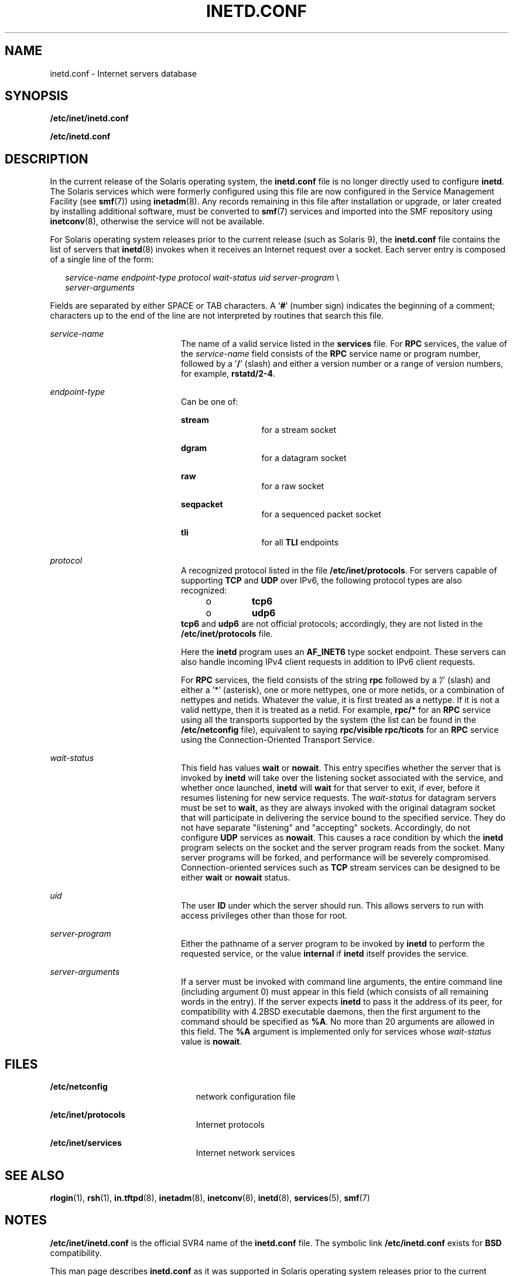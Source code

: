 '\" te
.\"  Copyright 1989 AT&T Copyright (c) 1985 Regents of the University of California. All rights reserved. The Berkeley software License Agreement specifies the terms and conditions for redistribution.
.\" Copyright (C) 2004, Sun Microsystems, Inc. All Rights Reserved
.TH INETD.CONF 5 "April 9, 2016"
.SH NAME
inetd.conf \- Internet servers database
.SH SYNOPSIS
.LP
.nf
\fB/etc/inet/inetd.conf\fR
.fi

.LP
.nf
\fB/etc/inetd.conf\fR
.fi

.SH DESCRIPTION
.LP
In the current release of the Solaris operating system, the \fBinetd.conf\fR
file is no longer directly used to configure \fBinetd\fR. The Solaris services
which were formerly configured using this file are now configured in the
Service Management Facility (see \fBsmf\fR(7)) using \fBinetadm\fR(8). Any
records remaining in this file after installation or upgrade, or later created
by installing additional software, must be converted to \fBsmf\fR(7) services
and imported into the SMF repository using \fBinetconv\fR(8), otherwise the
service will not be available.
.sp
.LP
For Solaris operating system releases prior to the current release (such as
Solaris 9), the \fBinetd.conf\fR file contains the list of servers that
\fBinetd\fR(8) invokes when it receives an Internet request over a socket.
Each server entry is composed of a single line of the form:
.sp
.in +2
.nf
\fIservice-name\fR \fIendpoint-type\fR \fIprotocol \fR\fIwait-status\fR \fIuid\fR \fIserver-program\fR \e
\fIserver-arguments\fR
.fi
.in -2
.sp

.sp
.LP
Fields are separated by either SPACE or TAB characters. A `\fB#\fR' (number
sign) indicates the beginning of a comment; characters up to the end of the
line are not interpreted by routines that search this file.
.sp
.ne 2
.na
\fB\fIservice-name\fR\fR
.ad
.RS 20n
The name of a valid service listed in the \fBservices\fR file. For \fBRPC\fR
services, the value of the \fIservice-name\fR field consists of the \fBRPC\fR
service name or program number, followed by a '\fB/\fR' (slash) and either a
version number or a range of version numbers, for example, \fBrstatd/2-4\fR.
.RE

.sp
.ne 2
.na
\fB\fIendpoint-type\fR\fR
.ad
.RS 20n
Can be one of:
.sp
.ne 2
.na
\fB\fBstream\fR\fR
.ad
.RS 13n
for a stream socket
.RE

.sp
.ne 2
.na
\fB\fBdgram\fR\fR
.ad
.RS 13n
for a datagram socket
.RE

.sp
.ne 2
.na
\fB\fBraw\fR\fR
.ad
.RS 13n
for a raw socket
.RE

.sp
.ne 2
.na
\fB\fBseqpacket\fR\fR
.ad
.RS 13n
for a sequenced packet socket
.RE

.sp
.ne 2
.na
\fB\fBtli\fR\fR
.ad
.RS 13n
for all \fBTLI\fR endpoints
.RE

.RE

.sp
.ne 2
.na
\fB\fIprotocol\fR\fR
.ad
.RS 20n
A recognized protocol listed in the file \fB/etc/inet/protocols\fR. For servers
capable of supporting \fBTCP\fR and \fBUDP\fR over IPv6, the following protocol
types are also recognized:
.RS +4
.TP
.ie t \(bu
.el o
\fBtcp6\fR
.RE
.RS +4
.TP
.ie t \(bu
.el o
\fBudp6\fR
.RE
\fB\fR\fBtcp6\fR and \fBudp6\fR are not official protocols; accordingly, they
are not listed in the \fB/etc/inet/protocols\fR file.
.sp
Here the \fBinetd\fR program uses an \fBAF_INET6\fR type socket endpoint. These
servers can also handle incoming IPv4 client requests in addition to IPv6
client requests.
.sp
For \fBRPC\fR services, the field consists of the string \fBrpc\fR followed by
a '/' (slash) and either a '*' (asterisk), one or more nettypes, one or more
netids, or a combination of nettypes and netids. Whatever the value, it is
first treated as a nettype. If it is not a valid nettype, then it is treated as
a netid. For example, \fBrpc/*\fR for an \fBRPC\fR service using all the
transports supported by the system (the list can be found in the
\fB/etc/netconfig\fR file), equivalent to saying \fBrpc/visible rpc/ticots\fR
for an \fBRPC\fR service using the Connection-Oriented Transport Service.
.RE

.sp
.ne 2
.na
\fB\fIwait-status\fR\fR
.ad
.RS 20n
This field has values \fBwait\fR or \fBnowait\fR. This entry specifies whether
the server that is invoked by \fBinetd\fR will take over the listening socket
associated with the service, and whether once launched, \fBinetd\fR will
\fBwait\fR for that server to exit, if ever, before it resumes listening for
new service requests. The \fIwait-status\fR for datagram servers must be set to
\fBwait\fR, as they are always invoked with the original datagram socket that
will participate in delivering the service bound to the specified service. They
do not have separate "listening" and "accepting" sockets. Accordingly, do not
configure \fBUDP\fR services as \fBnowait\fR. This causes a race condition by
which the \fBinetd\fR program selects on the socket and the server program
reads from the socket. Many server programs will be forked, and performance
will be severely compromised. Connection-oriented services such as \fBTCP\fR
stream services can be designed to be either \fBwait\fR or \fBnowait\fR status.
.RE

.sp
.ne 2
.na
\fB\fIuid\fR\fR
.ad
.RS 20n
The user \fBID\fR under which the server should run. This allows servers to run
with access privileges other than those for root.
.RE

.sp
.ne 2
.na
\fB\fIserver-program\fR\fR
.ad
.RS 20n
Either the pathname of a server program to be invoked by \fBinetd\fR to perform
the requested service, or the value \fBinternal\fR if \fBinetd\fR itself
provides the service.
.RE

.sp
.ne 2
.na
\fB\fIserver-arguments\fR\fR
.ad
.RS 20n
If a server must be invoked with command line arguments, the entire command
line (including argument 0) must appear in this field (which consists of all
remaining words in the entry). If the server expects \fBinetd\fR to pass it the
address of its peer, for compatibility with 4.2BSD executable daemons, then the
first argument to the command should be specified as \fB%A\fR. No more than 20
arguments are allowed in this field. The \fB%A\fR argument is implemented only
for services whose \fIwait-status\fR value is \fBnowait\fR.
.RE

.SH FILES
.ne 2
.na
\fB\fB/etc/netconfig\fR\fR
.ad
.RS 23n
network configuration file
.RE

.sp
.ne 2
.na
\fB\fB/etc/inet/protocols\fR\fR
.ad
.RS 23n
Internet protocols
.RE

.sp
.ne 2
.na
\fB\fB/etc/inet/services\fR\fR
.ad
.RS 23n
Internet network services
.RE

.SH SEE ALSO
.LP
\fBrlogin\fR(1), \fBrsh\fR(1), \fBin.tftpd\fR(8), \fBinetadm\fR(8),
\fBinetconv\fR(8), \fBinetd\fR(8), \fBservices\fR(5), \fBsmf\fR(7)
.SH NOTES
.LP
\fB/etc/inet/inetd.conf\fR is the official SVR4 name of the \fBinetd.conf\fR
file. The symbolic link \fB/etc/inetd.conf\fR exists for \fBBSD\fR
compatibility.
.sp
.LP
This man page describes \fBinetd.conf\fR as it was supported in Solaris
operating system releases prior to the current release. The services that were
configured by means of \fBinetd.conf\fR are now configured in the Service
Management Facility (see \fBsmf\fR(7)) using \fBinetadm\fR(8).
